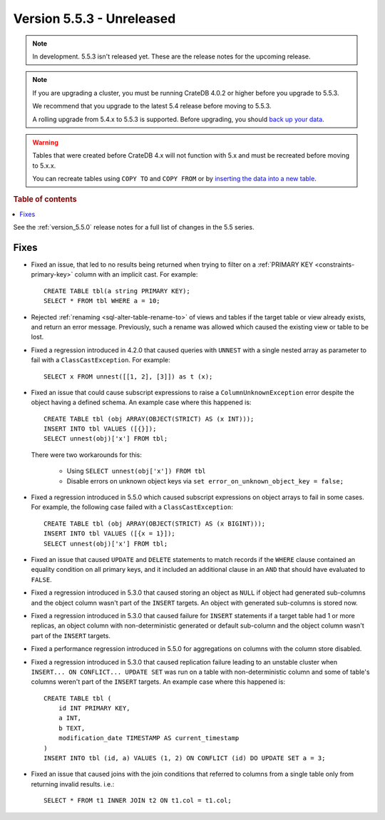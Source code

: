 .. _version_5.5.3:

==========================
Version 5.5.3 - Unreleased
==========================

.. comment 1. Remove the " - Unreleased" from the header above and adjust the ==
.. comment 2. Remove the NOTE below and replace with: "Released on 20XX-XX-XX."
.. comment    (without a NOTE entry, simply starting from col 1 of the line)

.. NOTE::

    In development. 5.5.3 isn't released yet. These are the release notes for
    the upcoming release.


.. NOTE::

    If you are upgrading a cluster, you must be running CrateDB 4.0.2 or higher
    before you upgrade to 5.5.3.

    We recommend that you upgrade to the latest 5.4 release before moving to
    5.5.3.

    A rolling upgrade from 5.4.x to 5.5.3 is supported.
    Before upgrading, you should `back up your data`_.

.. WARNING::

    Tables that were created before CrateDB 4.x will not function with 5.x
    and must be recreated before moving to 5.x.x.

    You can recreate tables using ``COPY TO`` and ``COPY FROM`` or by
    `inserting the data into a new table`_.

.. _back up your data: https://crate.io/docs/crate/reference/en/latest/admin/snapshots.html
.. _inserting the data into a new table: https://crate.io/docs/crate/reference/en/latest/admin/system-information.html#tables-need-to-be-recreated

.. rubric:: Table of contents

.. contents::
   :local:


See the :ref:`version_5.5.0` release notes for a full list of changes in the
5.5 series.


Fixes
=====

- Fixed an issue, that led to no results being returned when trying to filter on
  a :ref:`PRIMARY KEY <constraints-primary-key>` column with an implicit cast.
  For example::

    CREATE TABLE tbl(a string PRIMARY KEY);
    SELECT * FROM tbl WHERE a = 10;

- Rejected :ref:`renaming <sql-alter-table-rename-to>` of views and tables if
  the target table or view already exists, and return an error message.
  Previously, such a rename was allowed which caused the existing view or table
  to be lost.

- Fixed a regression introduced in 4.2.0 that caused queries with ``UNNEST``
  with a single nested array as parameter to fail with a
  ``ClassCastException``. For example::

    SELECT x FROM unnest([[1, 2], [3]]) as t (x);

- Fixed an issue that could cause subscript expressions to raise a
  ``ColumnUnknownException`` error despite the object having a defined schema.
  An example case where this happened is::

    CREATE TABLE tbl (obj ARRAY(OBJECT(STRICT) AS (x INT)));
    INSERT INTO tbl VALUES ([{}]);
    SELECT unnest(obj)['x'] FROM tbl;

  There were two workarounds for this:

    - Using ``SELECT unnest(obj['x']) FROM tbl``
    - Disable errors on unknown object keys via ``set error_on_unknown_object_key = false;``

- Fixed a regression introduced in 5.5.0 which caused subscript expressions on
  object arrays to fail in some cases. For example, the following case failed
  with a ``ClassCastException``::

    CREATE TABLE tbl (obj ARRAY(OBJECT(STRICT) AS (x BIGINT)));
    INSERT INTO tbl VALUES ([{x = 1}]);
    SELECT unnest(obj)['x'] FROM tbl;

- Fixed an issue that caused ``UPDATE`` and ``DELETE`` statements to match
  records if the ``WHERE`` clause contained an equality condition on all primary
  keys, and it included an additional clause in an ``AND`` that should have
  evaluated to ``FALSE``.

- Fixed a regression introduced in 5.3.0 that caused storing an object as
  ``NULL`` if object had generated sub-columns and the object column wasn't
  part of the ``INSERT`` targets. An object with generated sub-columns is
  stored now.

- Fixed a regression introduced in 5.3.0 that caused failure for ``INSERT``
  statements if a target table had 1 or more replicas, an object column with
  non-deterministic generated or default sub-column and the object column
  wasn't part of the ``INSERT`` targets.

- Fixed a performance regression introduced in 5.5.0 for aggregations on columns
  with the column store disabled.

- Fixed a regression introduced in 5.3.0 that caused replication failure
  leading to an unstable cluster when ``INSERT... ON CONFLICT... UPDATE SET``
  was run on a table with non-deterministic column and some of table's columns
  weren't part of the ``INSERT`` targets.
  An example case where this happened is::

    CREATE TABLE tbl (
        id INT PRIMARY KEY,
        a INT,
        b TEXT,
        modification_date TIMESTAMP AS current_timestamp
    )
    INSERT INTO tbl (id, a) VALUES (1, 2) ON CONFLICT (id) DO UPDATE SET a = 3;

- Fixed an issue that caused joins with the join conditions that referred to
  columns from a single table only from returning invalid results. i.e.::

    SELECT * FROM t1 INNER JOIN t2 ON t1.col = t1.col;

